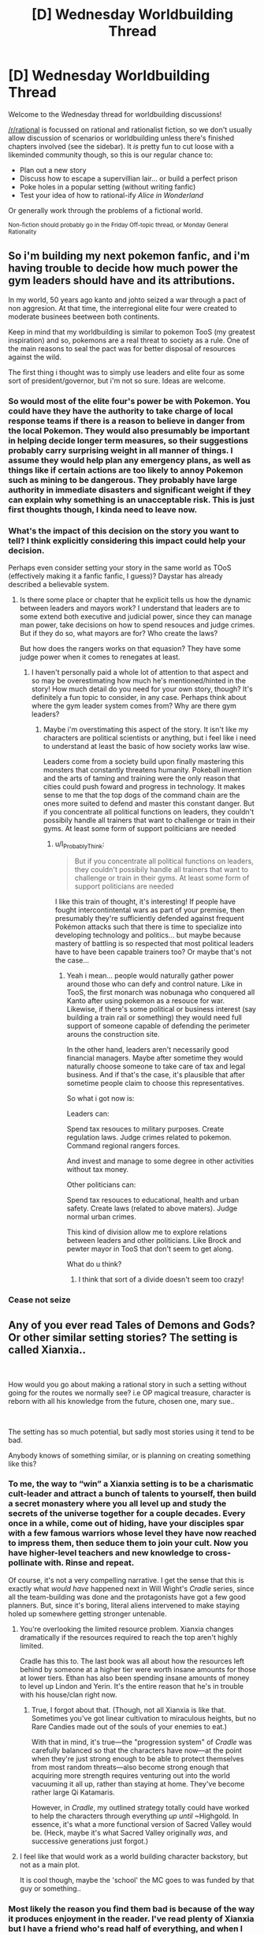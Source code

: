 #+TITLE: [D] Wednesday Worldbuilding Thread

* [D] Wednesday Worldbuilding Thread
:PROPERTIES:
:Author: AutoModerator
:Score: 9
:DateUnix: 1539788739.0
:DateShort: 2018-Oct-17
:END:
Welcome to the Wednesday thread for worldbuilding discussions!

[[/r/rational]] is focussed on rational and rationalist fiction, so we don't usually allow discussion of scenarios or worldbuilding unless there's finished chapters involved (see the sidebar). It /is/ pretty fun to cut loose with a likeminded community though, so this is our regular chance to:

- Plan out a new story
- Discuss how to escape a supervillian lair... or build a perfect prison
- Poke holes in a popular setting (without writing fanfic)
- Test your idea of how to rational-ify /Alice in Wonderland/

Or generally work through the problems of a fictional world.

^{Non-fiction should probably go in the Friday Off-topic thread, or Monday General Rationality}


** So i'm building my next pokemon fanfic, and i'm having trouble to decide how much power the gym leaders should have and its attributions.

In my world, 50 years ago kanto and johto seized a war through a pact of non aggresion. At that time, the interregional elite four were created to moderate businees beetween both continents.

Keep in mind that my worldbuilding is similar to pokemon TooS (my greatest inspiration) and so, pokemons are a real threat to society as a rule. One of the main reasons to seal the pact was for better disposal of resources against the wild.

The first thing i thought was to simply use leaders and elite four as some sort of president/governor, but i'm not so sure. Ideas are welcome.
:PROPERTIES:
:Author: Tnainoa
:Score: 2
:DateUnix: 1539802345.0
:DateShort: 2018-Oct-17
:END:

*** So would most of the elite four's power be with Pokemon. You could have they have the authority to take charge of local response teams if there is a reason to believe in danger from the local Pokemon. They would also presumably be important in helping decide longer term measures, so their suggestions probably carry surprising weight in all manner of things. I assume they would help plan any emergency plans, as well as things like if certain actions are too likely to annoy Pokemon such as mining to be dangerous. They probably have large authority in immediate disasters and significant weight if they can explain why something is an unacceptable risk. This is just first thoughts though, I kinda need to leave now.
:PROPERTIES:
:Author: genericaccounter
:Score: 4
:DateUnix: 1539810086.0
:DateShort: 2018-Oct-18
:END:


*** What's the impact of this decision on the story you want to tell? I think explicitly considering this impact could help your decision.

Perhaps even consider setting your story in the same world as TOoS (effectively making it a fanfic fanfic, I guess)? Daystar has already described a believable system.
:PROPERTIES:
:Author: I_Probably_Think
:Score: 5
:DateUnix: 1539813591.0
:DateShort: 2018-Oct-18
:END:

**** Is there some place or chapter that he explicit tells us how the dynamic between leaders and mayors work? I understand that leaders are to some extend both executive and judicial power, since they can manage man power, take decisions on how to spend resouces and judge crimes. But if they do so, what mayors are for? Who create the laws?

But how does the rangers works on that equasion? They have some judge power when it comes to renegates at least.
:PROPERTIES:
:Author: Tnainoa
:Score: 2
:DateUnix: 1539814304.0
:DateShort: 2018-Oct-18
:END:

***** I haven't personally paid a whole lot of attention to that aspect and so may be overestimating how much he's mentioned/hinted in the story! How much detail do you need for your own story, though? It's definitely a fun topic to consider, in any case. Perhaps think about where the gym leader system comes from? Why are there gym leaders?
:PROPERTIES:
:Author: I_Probably_Think
:Score: 2
:DateUnix: 1539828266.0
:DateShort: 2018-Oct-18
:END:

****** Maybe i'm overstimating this aspect of the story. It isn't like my characters are political scientists or anything, but i feel like i need to understand at least the basic of how society works law wise.

Leaders come from a society build upon finally mastering this monsters that constantly threatens humanity. Pokeball invention and the arts of taming and training were the only reason that cities could push foward and progress in technology. It makes sense to me that the top dogs of the command chain are the ones more suited to defend and master this constant danger. But if you concentrate all political functions on leaders, they couldn't possibily handle all trainers that want to challenge or train in their gyms. At least some form of support politicians are needed
:PROPERTIES:
:Author: Tnainoa
:Score: 1
:DateUnix: 1539829210.0
:DateShort: 2018-Oct-18
:END:

******* u/I_Probably_Think:
#+begin_quote
  But if you concentrate all political functions on leaders, they couldn't possibily handle all trainers that want to challenge or train in their gyms. At least some form of support politicians are needed
#+end_quote

I like this train of thought, it's interesting! If people have fought intercontintental wars as part of your premise, then presumably they're sufficiently defended against frequent Pokémon attacks such that there is time to specialize into developing technology and politics... but maybe because mastery of battling is so respected that most political leaders have to have been capable trainers too? Or maybe that's not the case...
:PROPERTIES:
:Author: I_Probably_Think
:Score: 2
:DateUnix: 1539844450.0
:DateShort: 2018-Oct-18
:END:

******** Yeah i mean... people would naturally gather power around those who can defy and control nature. Like in TooS, the first monarch was nobunaga who conquered all Kanto after using pokemon as a resouce for war. Likewise, if there's some political or business interest (say building a train rail or something) they would need full support of someone capable of defending the perimeter arouns the construction site.

In the other hand, leaders aren't necessarily good financial managers. Maybe after sometime they would naturally choose someone to take care of tax and legal business. And if that's the case, it's plausible that after sometime people claim to choose this representatives.

So what i got now is:

Leaders can:

Spend tax resouces to military purposes. Create regulation laws. Judge crimes related to pokemon. Command regional rangers forces.

And invest and manage to some degree in other activities without tax money.

Other politicians can:

Spend tax resouces to educational, health and urban safety. Create laws (related to above maters). Judge normal urban crimes.

This kind of division allow me to explore relations between leaders and other politicians. Like Brock and pewter mayor in TooS that don't seem to get along.

What do u think?
:PROPERTIES:
:Author: Tnainoa
:Score: 1
:DateUnix: 1539869058.0
:DateShort: 2018-Oct-18
:END:

********* I think that sort of a divide doesn't seem too crazy!
:PROPERTIES:
:Author: I_Probably_Think
:Score: 1
:DateUnix: 1539910719.0
:DateShort: 2018-Oct-19
:END:


*** Cease not seize
:PROPERTIES:
:Author: All_in_bad_taste
:Score: 3
:DateUnix: 1539824054.0
:DateShort: 2018-Oct-18
:END:


** Any of you ever read Tales of Demons and Gods? Or other similar setting stories? The setting is called Xianxia..

​

How would you go about making a rational story in such a setting without going for the routes we normally see? i.e OP magical treasure, character is reborn with all his knowledge from the future, chosen one, mary sue..

​

The setting has so much potential, but sadly most stories using it tend to be bad.

Anybody knows of something similar, or is planning on creating something like this?
:PROPERTIES:
:Author: fassina2
:Score: 1
:DateUnix: 1539823809.0
:DateShort: 2018-Oct-18
:END:

*** To me, the way to “win” a Xianxia setting is to be a charismatic cult-leader and attract a bunch of talents to yourself, then build a secret monastery where you all level up and study the secrets of the universe together for a couple decades. Every once in a while, come out of hiding, have your disciples spar with a few famous warriors whose level they have now reached to impress them, then seduce them to join your cult. Now you have higher-level teachers and new knowledge to cross-pollinate with. Rinse and repeat.

Of course, it's not a very compelling narrative. I get the sense that this is exactly what /would have/ happened next in Will Wight's /Cradle/ series, since all the team-building was done and the protagonists have got a few good planners. But, since it's boring, literal aliens intervened to make staying holed up somewhere getting stronger untenable.
:PROPERTIES:
:Author: derefr
:Score: 4
:DateUnix: 1539826410.0
:DateShort: 2018-Oct-18
:END:

**** You're overlooking the limited resource problem. Xianxia changes dramatically if the resources required to reach the top aren't highly limited.

Cradle has this to. The last book was all about how the resources left behind by someone at a higher tier were worth insane amounts for those at lower tiers. Ethan has also been spending insane amounts of money to level up Lindon and Yerin. It's the entire reason that he's in trouble with his house/clan right now.
:PROPERTIES:
:Author: All_in_bad_taste
:Score: 3
:DateUnix: 1539827358.0
:DateShort: 2018-Oct-18
:END:

***** True, I forgot about that. (Though, not all Xianxia is like that. Sometimes you've got linear cultivation to miraculous heights, but no Rare Candies made out of the souls of your enemies to eat.)

With that in mind, it's true---the "progression system" of /Cradle/ was carefully balanced so that the characters have now---at the point when they're just strong enough to be able to protect themselves from most random threats---also become strong enough that acquiring more strength requires venturing out into the world vacuuming it all up, rather than staying at home. They've become rather large Qi Katamaris.

However, in /Cradle/, my outlined strategy totally could have worked to help the characters through everything /up until/ ~Highgold. In essence, it's what a more functional version of Sacred Valley would be. (Heck, maybe it's what Sacred Valley originally /was/, and successive generations just forgot.)
:PROPERTIES:
:Author: derefr
:Score: 2
:DateUnix: 1539909289.0
:DateShort: 2018-Oct-19
:END:


**** I feel like that would work as a world building character backstory, but not as a main plot.

It is cool though, maybe the 'school' the MC goes to was funded by that guy or something..
:PROPERTIES:
:Author: fassina2
:Score: 1
:DateUnix: 1539828167.0
:DateShort: 2018-Oct-18
:END:


*** Most likely the reason you find them bad is because of the way it produces enjoyment in the reader. I've read plenty of Xianxia but I have a friend who's read half of everything, and when I talk with him, I can see the completely different style of reading. He practically skims over it, and as he describes, he can miss paragraphs and it won't change the story much.

It's meant for mindless reading on the way to/from work in China, where readers don't have the mental energy to care or criticize logical fallacies in the story. They just want to experience the emotions of character, the feelings of drama and eventual triumph, and the sensation of being important when the real world makes them feel insignificant.

It's why the descriptions are so excessively over the top, why the characters are often caricatures and the MC is a mary sue, why the MC finds a treasure that changes his dismal fate (real life) or goes back in time to fix all of his mistakes, because that's what the readers are here for.
:PROPERTIES:
:Author: causalchain
:Score: 3
:DateUnix: 1539856648.0
:DateShort: 2018-Oct-18
:END:

**** I understand it, I actually enjoy those stories. When I say bad I don't mean it is horrible and shitty or anything.

It's just a shortening of everything you said in your comment. I didn't want to go on a large 2 paragraphs tangent just to make it more palatable.

My point was I like the setting, and a lot of stories from that setting, and I'd like to read a more developed and well thought out story in this setting.
:PROPERTIES:
:Author: fassina2
:Score: 3
:DateUnix: 1539870614.0
:DateShort: 2018-Oct-18
:END:

***** Yeah nws, I felt like it's something that needed to be said.

I would also love to see a rational Xianxia.
:PROPERTIES:
:Author: causalchain
:Score: 3
:DateUnix: 1539871615.0
:DateShort: 2018-Oct-18
:END:


*** 40 millenniums of cultivation has been posted here before and is occasionally discussed in some of the general threads.

#+begin_quote
  How would you go about making a rational story in such a setting without going for the routes we normally see?
#+end_quote

I think it'd be amusing if we had a low status character thrown into a heritable leadership position after the main line of a family was wiped out for some reason. Sort of like [[https://en.wikipedia.org/wiki/Claudius]].
:PROPERTIES:
:Author: All_in_bad_taste
:Score: 2
:DateUnix: 1539826039.0
:DateShort: 2018-Oct-18
:END:

**** Have you read Goblin Emperor?

It's basically the setting you were talking about.

[[https://www.goodreads.com/book/show/17910048-the-goblin-emperor]]
:PROPERTIES:
:Author: fassina2
:Score: 2
:DateUnix: 1539827939.0
:DateShort: 2018-Oct-18
:END:


*** I think Savage Divinity is somewhat a rational-friendly cultivation story.

Not sure if it is what you are looking for.

I'm still not sure if the MC has special abilities or just found a way to get strong/techniques everyone could copy. (and some may have used before MC discovered them independently)

I think most english Xianxia stories/translations could be more enjoyable FOR ME (and maybe the average/normal western person) if they used more western concepts/idoms.

for example use respect instead of face. Bad: Give me face! Good: Show me some respect.

The Xianxia/Wuxa concepts (weak MC getting OP, Respect, revenge, honour, might makes right, people in power are corrupt) could also work well in a classic fantasy setting, but I think you would like to keep the martial warrior setting

You could start with a village that get's destroyed because they can't pay some noble/strong immortal taxes (or the immortal needs to kill for cultivation)

(also cultivation is a bad word to understand for westerners)

The village kids/teenagers are spared (cause the immortal want next time taxes/victims)

Our MC leaves to get strong. Goes to monastery/sect/whatever and starts as disciple. Questions older about abilities and leaves cause not even elders could beat immortal.

goes to a few other sects and learns their beginner techniques.

And cause he learns them and understands how they work/what they do our MC can use them creatively. (Also he saw what basic techniques can do if a real master uses them, when immortal killed the village protectors. Since he learned the same techniques through different ideology lenses, he sees those techniques are not phoenix breath/dragon lungs...)

So while he travels he trains his basic techniques. Maybe he finds some friendly people (merchants/ entertainer) that he can travel with for an arc.

Maybe in the next arc, he mets other kids from his ex village (childhood friends or a cat girl or both or both in one) who got enslaved/killed/crippled. so we learn our MC just got lucky.

Next arc, helping getting friend a new arm/fulfilling last request

Then he gets involved into a war between two sects (really because resources, but the excuse is respect/honour/...) There we learn/get told disciples normally learn techniques until they can show their masters they have rudimentary skills in it and then start learning the next technique.

After that attack on immortal and defeat because immortal used some advanced techniques. rest of arc how he lost hope until he realizes the advanced technique is something he could do with his basic techniques.

(Something like in the rational Naruto fanfic where the black sphere genjutsu(?) is nothing other than the disguise ninjutsu,)

Well, if this was a show, the final arc would be a movie. Immortal get's beaten. We leave our MC, when a village elder makes excuses for not giving him the promised money/resources/helpp (for killing the immortal)

So enough time wasted with that. Probably not what you wanted -_-

tl;dr:

- use words and concept your audience understands

- make the MC do something different than everyone else and explain why no one else does it that way (maybe MCs only way to do it and the start is too hard normally)

- show how the rational thing to do is to behave like most people in that world (if that doesn't work, you should rethink your setting)
:PROPERTIES:
:Author: norax1
:Score: 2
:DateUnix: 1540155045.0
:DateShort: 2018-Oct-22
:END:
